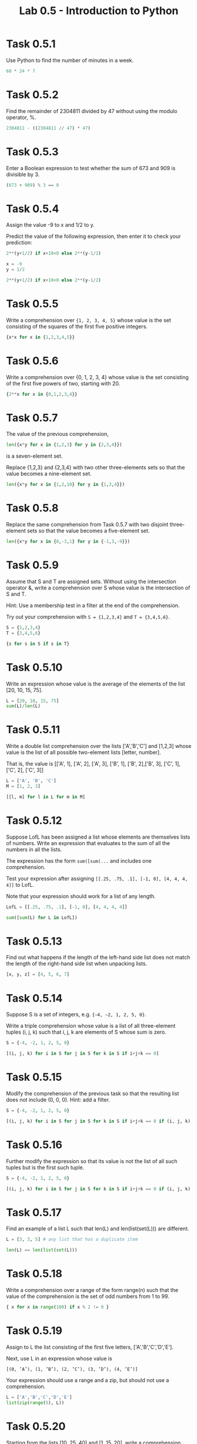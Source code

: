 #+title: Lab 0.5 - Introduction to Python

* Task 0.5.1

Use Python to find the number of minutes in a week.

#+begin_src python :session
60 * 24 * 7
#+end_src

#+RESULTS:
: 10080

* Task 0.5.2

Find the remainder of 2304811 divided by 47 without using the modulo operator, %.

#+begin_src python :session
2304811 - ((2304811 // 47) * 47)
#+end_src

#+RESULTS:
: 25

* Task 0.5.3

Enter a Boolean expression to test whether the sum of 673 and 909 is divisible by 3.

#+begin_src python :session
(673 + 909) % 3 == 0
#+end_src

#+RESULTS:
: False

* Task 0.5.4

Assign the value -9 to x and 1/2 to y.

Predict the value of the following expression, then enter it to check your prediction:

#+begin_src python
2**(y+1/2) if x+10<0 else 2**(y-1/2)
#+end_src

#+begin_src python :session
x = -9
y = 1/2

2**(y+1/2) if x+10<0 else 2**(y-1/2)
#+end_src

#+RESULTS:
: 1.0

* Task 0.5.5

Write a comprehension over ={1, 2, 3, 4, 5}= whose value is the set consisting of the squares of the first five positive integers.

#+begin_src python :session
{x*x for x in {1,2,3,4,5}}
#+end_src

#+RESULTS:
: {1, 4, 9, 16, 25}

* Task 0.5.6

Write a comprehension over {0, 1, 2, 3, 4} whose value is the set consisting of the first five powers of two, starting with 20.

#+begin_src python :session
{2**x for x in {0,1,2,3,4}}
#+end_src

#+RESULTS:
: {1, 2, 4, 8, 16}

* Task 0.5.7

The value of the previous comprehension,

#+begin_src python :session
len({x*y for x in {1,2,3} for y in {2,3,4}})
#+end_src

#+RESULTS:
: 7

is a seven-element set. 

Replace {1,2,3} and {2,3,4} with two other three-elements sets so that the value becomes a nine-element set.

#+begin_src python :session
len({x*y for x in {1,2,10} for y in {1,3,4}})

#+end_src

#+RESULTS:
: 9

* Task 0.5.8

Replace the same comprehension from Task 0.5.7 with two disjoint three-element sets so that the value becomes a five-element set.

#+begin_src python :session
len({x*y for x in {0,-3,1} for y in {-1,3,-9}})
#+end_src

#+RESULTS:
: 5

* Task 0.5.9

Assume that S and T are assigned sets. Without using the intersection operator &, write a comprehension over S whose value is the intersection of S and T.

Hint: Use a membership test in a filter at the end of the comprehension.

Try out your comprehension with =S = {1,2,3,4}= and =T = {3,4,5,6}=.

#+begin_src python :session
S = {1,2,3,4}
T = {3,4,5,6}

{s for s in S if s in T}
#+end_src

#+RESULTS:
: {3, 4}

* Task 0.5.10

Write an expression whose value is the average of the elements of the list [20, 10, 15, 75].

#+begin_src python :session
L = [20, 10, 15, 75]
sum(L)/len(L)
#+end_src

#+RESULTS:
: 30.0

* Task 0.5.11

Write a double list comprehension over the lists ['A','B','C'] and [1,2,3] whose value is the list of all possible two-element lists [letter, number].

That is, the value is [['A', 1], ['A', 2], ['A', 3], ['B', 1], ['B', 2],['B', 3], ['C', 1], ['C', 2], ['C', 3]]

#+begin_src python :session :results verbatim
L = ['A', 'B', 'C']
M = [1, 2, 3]

[[l, m] for l in L for m in M]
#+end_src

#+RESULTS:
: [['A', 1], ['A', 2], ['A', 3], ['B', 1], ['B', 2], ['B', 3], ['C', 1], ['C', 2], ['C', 3]]

* Task 0.5.12

Suppose LofL has been assigned a list whose elements are themselves lists of numbers. Write an expression that evaluates to the sum of all the numbers in all the lists.

The expression has the form =sum([sum(...= and includes one comprehension.

Test your expression after assigning =[[.25, .75, .1], [-1, 0], [4, 4, 4, 4]]= to LofL.

Note that your expression should work for a list of any length.

#+begin_src python :session
LofL = [[.25, .75, .1], [-1, 0], [4, 4, 4, 4]]

sum([sum(L) for L in LofL])
#+end_src

#+RESULTS:
: 16.1

* Task 0.5.13

Find out what happens if the length of the left-hand side list does not match the length of the right-hand side list when unpacking lists.

#+begin_src python :session
[x, y, z] = [4, 5, 6, 7]
#+end_src

#+RESULTS:
: error: too many items to unpack


* Task 0.5.14
Suppose S is a set of integers, e.g. ={−4, −2, 1, 2, 5, 0}=.

Write a triple comprehension whose value is a list of all three-element tuples (i, j, k) such that i, j, k are elements of S whose sum is zero.

#+begin_src python :session :results verbatim
S = {-4, -2, 1, 2, 5, 0}

[(i, j, k) for i in S for j in S for k in S if i+j+k == 0]
#+end_src

#+RESULTS:
: [(0, 0, 0), (0, 2, -2), (0, -2, 2), (1, 1, -2), (1, -2, 1), (2, 0, -2), (2, 2, -4), (2, -4, 2), (2, -2, 0), (-4, 2, 2), (-2, 0, 2), (-2, 1, 1), (-2, 2, 0)]

* Task 0.5.15
Modify the comprehension of the previous task so that the resulting list does not include (0, 0, 0). Hint: add a filter.

#+begin_src python :session :results verbatim
S = {-4, -2, 1, 2, 5, 0}

[(i, j, k) for i in S for j in S for k in S if i+j+k == 0 if (i, j, k) != (0,0,0)]
#+end_src

#+RESULTS:
: [(0, 2, -2), (0, -2, 2), (1, 1, -2), (1, -2, 1), (2, 0, -2), (2, 2, -4), (2, -4, 2), (2, -2, 0), (-4, 2, 2), (-2, 0, 2), (-2, 1, 1), (-2, 2, 0)]

* Task 0.5.16

Further modify the expression so that its value is not the list of all such tuples but is the first such tuple.

#+begin_src python :session :results verbatim
S = {-4, -2, 1, 2, 5, 0}

[(i, j, k) for i in S for j in S for k in S if i+j+k == 0 if (i, j, k) != (0,0,0)][0]
#+end_src

#+RESULTS:
: (0, 2, -2)

* Task 0.5.17

Find an example of a list L such that len(L) and len(list(set(L))) are different.

#+begin_src python :session
L = [3, 3, 5] # any list that has a duplicate item

len(L) == len(list(set(L)))
#+end_src

#+RESULTS:
: False

* Task 0.5.18

Write a comprehension over a range of the form range(n) such that the value of the comprehension is the set of odd numbers from 1 to 99.

#+begin_src python :session
{ x for x in range(100) if x % 2 != 0 }
#+end_src

#+RESULTS:
: {1, 3, 5, 7, 9, 11, 13, 15, 17, 19, 21, 23, 25, 27, 29, 31, 33, 35, 37, 39, 41, 43, 45, 47, 49, 51, 53, 55, 57, 59, 61, 63, 65, 67, 69, 71, 73, 75, 77, 79, 81, 83, 85, 87, 89, 91, 93, 95, 97, 99}

* Task 0.5.19

Assign to L the list consisting of the first five letters, ['A','B','C','D','E'].

Next, use L in an expression whose value is

=[(0, ’A’), (1, ’B’), (2, ’C’), (3, ’D’), (4, ’E’)]=

Your expression should use a range and a zip, but should not use a comprehension.

#+begin_src python :session :results verbatim
L = ['A','B','C','D','E']
list(zip(range(5), L))
#+end_src

#+RESULTS:
: [(0, 'A'), (1, 'B'), (2, 'C'), (3, 'D'), (4, 'E')]

* Task 0.5.20

Starting from the lists [10, 25, 40] and [1, 15, 20], write a comprehension whose value is the three-element list in which the first element is the sum of 10 and 1, the second is the sum of 25 and 15, and the third is the sum of 40 and 20.

Your expression should use zip but not list.

#+begin_src python :session :results verbatim
L = [10, 25, 40]
M = [1, 15, 20]

[l+m for (l, m) in zip(L, M)]
#+end_src

#+RESULTS:
: [11, 40, 60]

* Task 0.5.21

Suppose dlist is a list of dictionaries and k is a key that appears in all the dictionaries in dlist. Write a comprehension that evaluates to the list whose ith element is the value corresponding to key k in the ith dictionary in dlist.

Test your comprehension with some data. Here are some example data:

#+begin_src python :session :results verbatim
dlist = [{'James':'Sean', 'director':'Terence'}, {'James':'Roger', 'director':'Lewis'}, {'James':'Pierce', 'director':'Roger'}]
k = 'James'

[x[k] for x in dlist]
#+end_src

#+RESULTS:
: ['Sean', 'Roger', 'Pierce']

* Task 0.5.22

Modify the comprehension in Task 0.5.21 to handle the case in which k might not appear in all the dictionaries.

The comprehension evaluates to the list whose ith element is the value corresponding to key k in the ith dictionary in dlist if that dictionary contains that key, and 'NOT PRESENT' otherwise.

Test your comprehension with k = 'Bilbo' and k = 'Frodo' and with the following list of dictionaries:

#+begin_src python :session
dlist = [{'Bilbo':'Ian','Frodo':'Elijah'}, {'Bilbo':'Martin','Thorin':'Richard'}]
# k = 'Bilbo'
k = 'Frodo'

[x[k] if k in x else 'NOT PRESENT' for x in dlist]
#+end_src

#+RESULTS:
| Elijah | NOT PRESENT |

* Task 0.5.23

#+begin_src python :session
#+end_src

* Task 0.5.24

#+begin_src python :session
#+end_src

* Task 0.5.25

#+begin_src python :session
#+end_src

* Task 0.5.26

#+begin_src python :session
#+end_src

* Task 0.5.27

#+begin_src python :session
#+end_src

* Task 0.5.28

#+begin_src python :session
#+end_src

* Task 0.5.29

#+begin_src python :session
#+end_src

* Task 0.5.30

#+begin_src python :session
#+end_src

* Task 0.5.31

#+begin_src python :session
#+end_src

* Task 0.5.32

#+begin_src python :session
#+end_src
